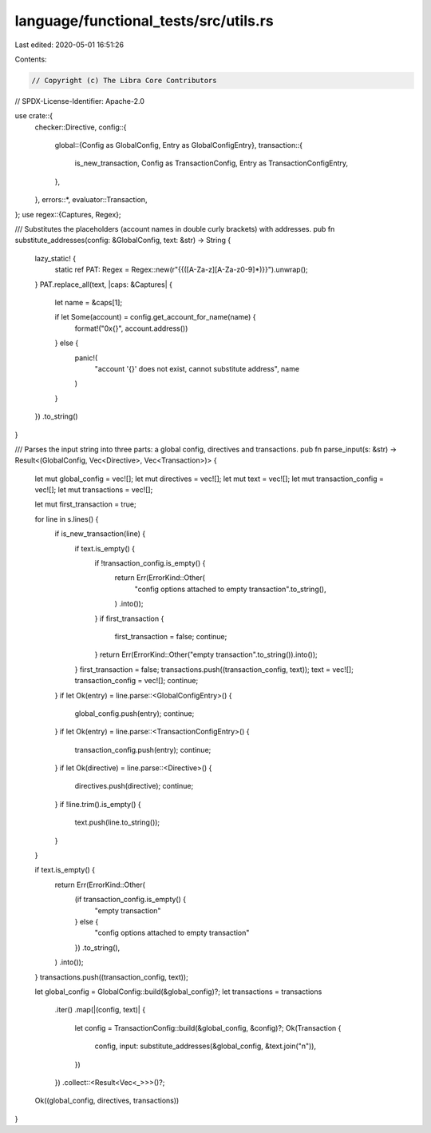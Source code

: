 language/functional_tests/src/utils.rs
======================================

Last edited: 2020-05-01 16:51:26

Contents:

.. code-block:: rs

    // Copyright (c) The Libra Core Contributors
// SPDX-License-Identifier: Apache-2.0

use crate::{
    checker::Directive,
    config::{
        global::{Config as GlobalConfig, Entry as GlobalConfigEntry},
        transaction::{
            is_new_transaction, Config as TransactionConfig, Entry as TransactionConfigEntry,
        },
    },
    errors::*,
    evaluator::Transaction,
};
use regex::{Captures, Regex};

/// Substitutes the placeholders (account names in double curly brackets) with addresses.
pub fn substitute_addresses(config: &GlobalConfig, text: &str) -> String {
    lazy_static! {
        static ref PAT: Regex = Regex::new(r"\{\{([A-Za-z][A-Za-z0-9]*)\}\}").unwrap();
    }
    PAT.replace_all(text, |caps: &Captures| {
        let name = &caps[1];

        if let Some(account) = config.get_account_for_name(name) {
            format!("0x{}", account.address())
        } else {
            panic!(
                "account '{}' does not exist, cannot substitute address",
                name
            )
        }
    })
    .to_string()
}

/// Parses the input string into three parts: a global config, directives and transactions.
pub fn parse_input(s: &str) -> Result<(GlobalConfig, Vec<Directive>, Vec<Transaction>)> {
    let mut global_config = vec![];
    let mut directives = vec![];
    let mut text = vec![];
    let mut transaction_config = vec![];
    let mut transactions = vec![];

    let mut first_transaction = true;

    for line in s.lines() {
        if is_new_transaction(line) {
            if text.is_empty() {
                if !transaction_config.is_empty() {
                    return Err(ErrorKind::Other(
                        "config options attached to empty transaction".to_string(),
                    )
                    .into());
                }
                if first_transaction {
                    first_transaction = false;
                    continue;
                }
                return Err(ErrorKind::Other("empty transaction".to_string()).into());
            }
            first_transaction = false;
            transactions.push((transaction_config, text));
            text = vec![];
            transaction_config = vec![];
            continue;
        }
        if let Ok(entry) = line.parse::<GlobalConfigEntry>() {
            global_config.push(entry);
            continue;
        }
        if let Ok(entry) = line.parse::<TransactionConfigEntry>() {
            transaction_config.push(entry);
            continue;
        }
        if let Ok(directive) = line.parse::<Directive>() {
            directives.push(directive);
            continue;
        }
        if !line.trim().is_empty() {
            text.push(line.to_string());
        }
    }

    if text.is_empty() {
        return Err(ErrorKind::Other(
            (if transaction_config.is_empty() {
                "empty transaction"
            } else {
                "config options attached to empty transaction"
            })
            .to_string(),
        )
        .into());
    }
    transactions.push((transaction_config, text));

    let global_config = GlobalConfig::build(&global_config)?;
    let transactions = transactions
        .iter()
        .map(|(config, text)| {
            let config = TransactionConfig::build(&global_config, &config)?;
            Ok(Transaction {
                config,
                input: substitute_addresses(&global_config, &text.join("\n")),
            })
        })
        .collect::<Result<Vec<_>>>()?;
    Ok((global_config, directives, transactions))
}


